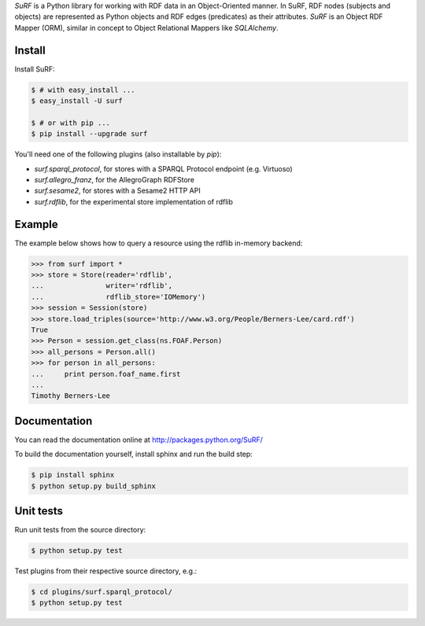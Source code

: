 *SuRF* is a Python library for working with RDF data in an Object-Oriented manner. In SuRF, RDF nodes (subjects and
objects) are represented as Python objects and RDF edges (predicates) as their attributes. *SuRF* is an Object RDF
Mapper (ORM), similar in concept to Object Relational Mappers like *SQLAlchemy*.

Install
=======

Install SuRF:

.. code:: sh

    $ # with easy_install ... 
    $ easy_install -U surf

    $ # or with pip ... 
    $ pip install --upgrade surf

You'll need one of the following plugins (also installable by `pip`):

-  *surf.sparql_protocol*, for stores with a SPARQL Protocol endpoint (e.g. Virtuoso)
-  *surf.allegro_franz*, for the AllegroGraph RDFStore
-  *surf.sesame2*, for stores with a Sesame2 HTTP API
-  *surf.rdflib*, for the experimental store implementation of rdflib

Example
=======

The example below shows how to query a resource using the rdflib in-memory backend:

.. code:: python

    >>> from surf import *
    >>> store = Store(reader='rdflib',
    ...               writer='rdflib',
    ...               rdflib_store='IOMemory')
    >>> session = Session(store)
    >>> store.load_triples(source='http://www.w3.org/People/Berners-Lee/card.rdf')
    True
    >>> Person = session.get_class(ns.FOAF.Person)
    >>> all_persons = Person.all()
    >>> for person in all_persons:
    ...     print person.foaf_name.first
    ...
    Timothy Berners-Lee

Documentation
=============

You can read the documentation online at http://packages.python.org/SuRF/

To build the documentation yourself, install sphinx and run the build step:

.. code:: sh

        $ pip install sphinx
        $ python setup.py build_sphinx

Unit tests
==========

Run unit tests from the source directory:

.. code:: sh

        $ python setup.py test

Test plugins from their respective source directory, e.g.:

.. code:: sh

        $ cd plugins/surf.sparql_protocol/
        $ python setup.py test
